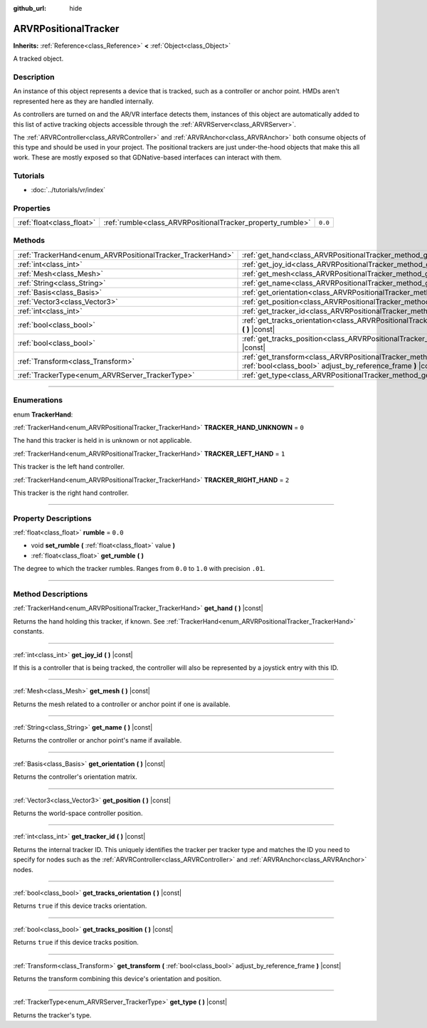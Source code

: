 :github_url: hide

.. DO NOT EDIT THIS FILE!!!
.. Generated automatically from Godot engine sources.
.. Generator: https://github.com/godotengine/godot/tree/3.6/doc/tools/make_rst.py.
.. XML source: https://github.com/godotengine/godot/tree/3.6/doc/classes/ARVRPositionalTracker.xml.

.. _class_ARVRPositionalTracker:

ARVRPositionalTracker
=====================

**Inherits:** :ref:`Reference<class_Reference>` **<** :ref:`Object<class_Object>`

A tracked object.

.. rst-class:: classref-introduction-group

Description
-----------

An instance of this object represents a device that is tracked, such as a controller or anchor point. HMDs aren't represented here as they are handled internally.

As controllers are turned on and the AR/VR interface detects them, instances of this object are automatically added to this list of active tracking objects accessible through the :ref:`ARVRServer<class_ARVRServer>`.

The :ref:`ARVRController<class_ARVRController>` and :ref:`ARVRAnchor<class_ARVRAnchor>` both consume objects of this type and should be used in your project. The positional trackers are just under-the-hood objects that make this all work. These are mostly exposed so that GDNative-based interfaces can interact with them.

.. rst-class:: classref-introduction-group

Tutorials
---------

- :doc:`../tutorials/vr/index`

.. rst-class:: classref-reftable-group

Properties
----------

.. table::
   :widths: auto

   +---------------------------+------------------------------------------------------------+---------+
   | :ref:`float<class_float>` | :ref:`rumble<class_ARVRPositionalTracker_property_rumble>` | ``0.0`` |
   +---------------------------+------------------------------------------------------------+---------+

.. rst-class:: classref-reftable-group

Methods
-------

.. table::
   :widths: auto

   +------------------------------------------------------------+----------------------------------------------------------------------------------------------------------------------------------------------+
   | :ref:`TrackerHand<enum_ARVRPositionalTracker_TrackerHand>` | :ref:`get_hand<class_ARVRPositionalTracker_method_get_hand>` **(** **)** |const|                                                             |
   +------------------------------------------------------------+----------------------------------------------------------------------------------------------------------------------------------------------+
   | :ref:`int<class_int>`                                      | :ref:`get_joy_id<class_ARVRPositionalTracker_method_get_joy_id>` **(** **)** |const|                                                         |
   +------------------------------------------------------------+----------------------------------------------------------------------------------------------------------------------------------------------+
   | :ref:`Mesh<class_Mesh>`                                    | :ref:`get_mesh<class_ARVRPositionalTracker_method_get_mesh>` **(** **)** |const|                                                             |
   +------------------------------------------------------------+----------------------------------------------------------------------------------------------------------------------------------------------+
   | :ref:`String<class_String>`                                | :ref:`get_name<class_ARVRPositionalTracker_method_get_name>` **(** **)** |const|                                                             |
   +------------------------------------------------------------+----------------------------------------------------------------------------------------------------------------------------------------------+
   | :ref:`Basis<class_Basis>`                                  | :ref:`get_orientation<class_ARVRPositionalTracker_method_get_orientation>` **(** **)** |const|                                               |
   +------------------------------------------------------------+----------------------------------------------------------------------------------------------------------------------------------------------+
   | :ref:`Vector3<class_Vector3>`                              | :ref:`get_position<class_ARVRPositionalTracker_method_get_position>` **(** **)** |const|                                                     |
   +------------------------------------------------------------+----------------------------------------------------------------------------------------------------------------------------------------------+
   | :ref:`int<class_int>`                                      | :ref:`get_tracker_id<class_ARVRPositionalTracker_method_get_tracker_id>` **(** **)** |const|                                                 |
   +------------------------------------------------------------+----------------------------------------------------------------------------------------------------------------------------------------------+
   | :ref:`bool<class_bool>`                                    | :ref:`get_tracks_orientation<class_ARVRPositionalTracker_method_get_tracks_orientation>` **(** **)** |const|                                 |
   +------------------------------------------------------------+----------------------------------------------------------------------------------------------------------------------------------------------+
   | :ref:`bool<class_bool>`                                    | :ref:`get_tracks_position<class_ARVRPositionalTracker_method_get_tracks_position>` **(** **)** |const|                                       |
   +------------------------------------------------------------+----------------------------------------------------------------------------------------------------------------------------------------------+
   | :ref:`Transform<class_Transform>`                          | :ref:`get_transform<class_ARVRPositionalTracker_method_get_transform>` **(** :ref:`bool<class_bool>` adjust_by_reference_frame **)** |const| |
   +------------------------------------------------------------+----------------------------------------------------------------------------------------------------------------------------------------------+
   | :ref:`TrackerType<enum_ARVRServer_TrackerType>`            | :ref:`get_type<class_ARVRPositionalTracker_method_get_type>` **(** **)** |const|                                                             |
   +------------------------------------------------------------+----------------------------------------------------------------------------------------------------------------------------------------------+

.. rst-class:: classref-section-separator

----

.. rst-class:: classref-descriptions-group

Enumerations
------------

.. _enum_ARVRPositionalTracker_TrackerHand:

.. rst-class:: classref-enumeration

enum **TrackerHand**:

.. _class_ARVRPositionalTracker_constant_TRACKER_HAND_UNKNOWN:

.. rst-class:: classref-enumeration-constant

:ref:`TrackerHand<enum_ARVRPositionalTracker_TrackerHand>` **TRACKER_HAND_UNKNOWN** = ``0``

The hand this tracker is held in is unknown or not applicable.

.. _class_ARVRPositionalTracker_constant_TRACKER_LEFT_HAND:

.. rst-class:: classref-enumeration-constant

:ref:`TrackerHand<enum_ARVRPositionalTracker_TrackerHand>` **TRACKER_LEFT_HAND** = ``1``

This tracker is the left hand controller.

.. _class_ARVRPositionalTracker_constant_TRACKER_RIGHT_HAND:

.. rst-class:: classref-enumeration-constant

:ref:`TrackerHand<enum_ARVRPositionalTracker_TrackerHand>` **TRACKER_RIGHT_HAND** = ``2``

This tracker is the right hand controller.

.. rst-class:: classref-section-separator

----

.. rst-class:: classref-descriptions-group

Property Descriptions
---------------------

.. _class_ARVRPositionalTracker_property_rumble:

.. rst-class:: classref-property

:ref:`float<class_float>` **rumble** = ``0.0``

.. rst-class:: classref-property-setget

- void **set_rumble** **(** :ref:`float<class_float>` value **)**
- :ref:`float<class_float>` **get_rumble** **(** **)**

The degree to which the tracker rumbles. Ranges from ``0.0`` to ``1.0`` with precision ``.01``.

.. rst-class:: classref-section-separator

----

.. rst-class:: classref-descriptions-group

Method Descriptions
-------------------

.. _class_ARVRPositionalTracker_method_get_hand:

.. rst-class:: classref-method

:ref:`TrackerHand<enum_ARVRPositionalTracker_TrackerHand>` **get_hand** **(** **)** |const|

Returns the hand holding this tracker, if known. See :ref:`TrackerHand<enum_ARVRPositionalTracker_TrackerHand>` constants.

.. rst-class:: classref-item-separator

----

.. _class_ARVRPositionalTracker_method_get_joy_id:

.. rst-class:: classref-method

:ref:`int<class_int>` **get_joy_id** **(** **)** |const|

If this is a controller that is being tracked, the controller will also be represented by a joystick entry with this ID.

.. rst-class:: classref-item-separator

----

.. _class_ARVRPositionalTracker_method_get_mesh:

.. rst-class:: classref-method

:ref:`Mesh<class_Mesh>` **get_mesh** **(** **)** |const|

Returns the mesh related to a controller or anchor point if one is available.

.. rst-class:: classref-item-separator

----

.. _class_ARVRPositionalTracker_method_get_name:

.. rst-class:: classref-method

:ref:`String<class_String>` **get_name** **(** **)** |const|

Returns the controller or anchor point's name if available.

.. rst-class:: classref-item-separator

----

.. _class_ARVRPositionalTracker_method_get_orientation:

.. rst-class:: classref-method

:ref:`Basis<class_Basis>` **get_orientation** **(** **)** |const|

Returns the controller's orientation matrix.

.. rst-class:: classref-item-separator

----

.. _class_ARVRPositionalTracker_method_get_position:

.. rst-class:: classref-method

:ref:`Vector3<class_Vector3>` **get_position** **(** **)** |const|

Returns the world-space controller position.

.. rst-class:: classref-item-separator

----

.. _class_ARVRPositionalTracker_method_get_tracker_id:

.. rst-class:: classref-method

:ref:`int<class_int>` **get_tracker_id** **(** **)** |const|

Returns the internal tracker ID. This uniquely identifies the tracker per tracker type and matches the ID you need to specify for nodes such as the :ref:`ARVRController<class_ARVRController>` and :ref:`ARVRAnchor<class_ARVRAnchor>` nodes.

.. rst-class:: classref-item-separator

----

.. _class_ARVRPositionalTracker_method_get_tracks_orientation:

.. rst-class:: classref-method

:ref:`bool<class_bool>` **get_tracks_orientation** **(** **)** |const|

Returns ``true`` if this device tracks orientation.

.. rst-class:: classref-item-separator

----

.. _class_ARVRPositionalTracker_method_get_tracks_position:

.. rst-class:: classref-method

:ref:`bool<class_bool>` **get_tracks_position** **(** **)** |const|

Returns ``true`` if this device tracks position.

.. rst-class:: classref-item-separator

----

.. _class_ARVRPositionalTracker_method_get_transform:

.. rst-class:: classref-method

:ref:`Transform<class_Transform>` **get_transform** **(** :ref:`bool<class_bool>` adjust_by_reference_frame **)** |const|

Returns the transform combining this device's orientation and position.

.. rst-class:: classref-item-separator

----

.. _class_ARVRPositionalTracker_method_get_type:

.. rst-class:: classref-method

:ref:`TrackerType<enum_ARVRServer_TrackerType>` **get_type** **(** **)** |const|

Returns the tracker's type.

.. |virtual| replace:: :abbr:`virtual (This method should typically be overridden by the user to have any effect.)`
.. |const| replace:: :abbr:`const (This method has no side effects. It doesn't modify any of the instance's member variables.)`
.. |vararg| replace:: :abbr:`vararg (This method accepts any number of arguments after the ones described here.)`
.. |static| replace:: :abbr:`static (This method doesn't need an instance to be called, so it can be called directly using the class name.)`

